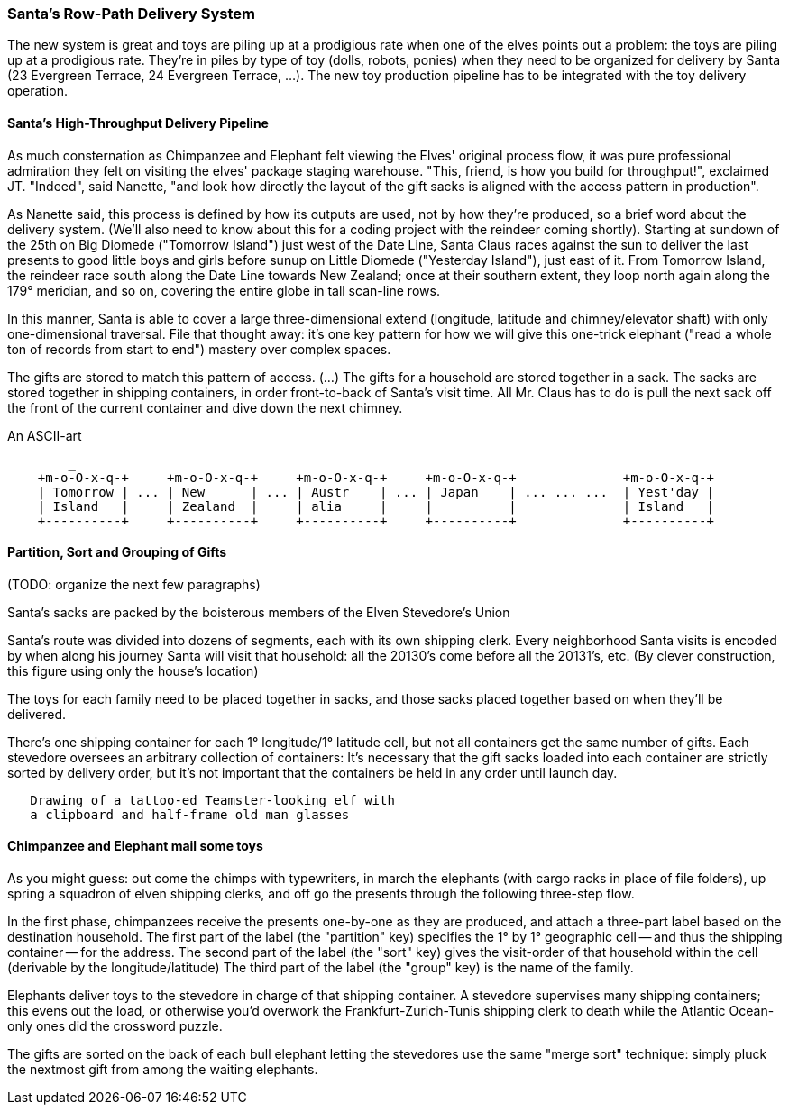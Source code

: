 === Santa's Row-Path Delivery System ===

The new system is great and toys are piling up at a prodigious rate when one of the elves points out a problem: the toys are piling up at a prodigious rate. They're in piles by type of toy (dolls, robots, ponies) when they need to be organized for delivery by Santa (23 Evergreen Terrace, 24 Evergreen Terrace, ...). The new toy production pipeline has to be integrated with the toy delivery operation.

==== Santa's High-Throughput Delivery Pipeline

As much consternation as Chimpanzee and Elephant felt viewing the Elves' original process flow, it was pure professional admiration they felt on visiting the elves' package staging warehouse. "This, friend, is how you build for throughput!", exclaimed JT. "Indeed", said Nanette, "and look how directly the layout of the gift sacks is aligned with the access pattern in production".

As Nanette said, this process is defined by how its outputs are used, not by how they're produced, so a brief word about the delivery system. (We'll also need to know about this for a coding project with the reindeer coming shortly). Starting at sundown of the 25th on Big Diomede ("Tomorrow Island") just west of the Date Line, Santa Claus races against the sun to deliver the last presents to good little boys and girls before sunup on Little Diomede ("Yesterday Island"), just east of it. From Tomorrow Island, the reindeer race south along the Date Line towards New Zealand; once at their southern extent, they loop north again along the 179&deg; meridian, and so on, covering the entire globe in tall scan-line rows.

In this manner, Santa is able to cover a large three-dimensional extend (longitude, latitude and chimney/elevator shaft) with only one-dimensional traversal. File that thought away: it's one key pattern for how we will give this one-trick elephant ("read a whole ton of records from start to end") mastery over complex spaces.

The gifts are stored to match this pattern of access.
(...)
The gifts for a household are stored together in a sack. The sacks are stored together in shipping containers, in order front-to-back of Santa's visit time. All Mr. Claus has to do is pull the next sack off the front of the current container and dive down the next chimney.

.An ASCII-art
----
        _
    +m-o-O-x-q-+     +m-o-O-x-q-+     +m-o-O-x-q-+     +m-o-O-x-q-+              +m-o-O-x-q-+
    | Tomorrow | ... | New      | ... | Austr    | ... | Japan    | ... ... ...  | Yest'day |
    | Island   |     | Zealand  |     | alia     |     |          | 	         | Island   |
    +----------+     +----------+     +----------+     +----------+ 	         +----------+
----


// footnote:[My mom invented the Hannukka Train for my brothers and I as the equivalent of a
// Christmas Tree: gift-wrapped "box"cars, with paper plate wheels, to hold the gifts. It's an idea
// worth popularizing.]

==== Partition, Sort and Grouping of Gifts

(TODO: organize the next few paragraphs)

Santa's sacks are packed by the boisterous members of the Elven Stevedore's Union

Santa's route was divided into dozens of segments, each with its own shipping clerk.
Every neighborhood Santa visits
is encoded by when along his journey Santa will visit that household: all the 20130's come before all the 20131's, etc. (By clever construction, this figure using only the house's location)

The toys for each family need to be placed together in sacks, and those sacks placed together based on when they'll be delivered.

There's one shipping container for each 1&deg; longitude/1&deg; latitude cell,
but not all containers get the same number of gifts.
Each stevedore oversees an arbitrary collection of containers:
It's necessary that the gift sacks loaded into each container are strictly sorted by delivery order,
but it's not important that the containers be held in any order until launch day.

----
   Drawing of a tattoo-ed Teamster-looking elf with
   a clipboard and half-frame old man glasses
----   

==== Chimpanzee and Elephant mail some toys

As you might guess: out come the chimps with typewriters, in march the elephants (with cargo racks in place of file folders), up spring a squadron of elven shipping clerks, and off go the presents through the following three-step flow.

In the first phase, chimpanzees receive the presents one-by-one as they are produced, and attach a three-part label based on the destination household.
The first part of the label (the "partition" key) specifies the 1&deg; by 1&deg; geographic cell -- and thus the shipping container -- for the address.
The second part of the label (the "sort" key) gives the visit-order of that household within the cell (derivable by the longitude/latitude)
The third part of the label (the "group" key) is the name of the family.


Elephants deliver toys to the stevedore
in charge of that shipping container.
A stevedore supervises many shipping containers;
  this evens out the load, or otherwise you'd overwork the Frankfurt-Zurich-Tunis shipping clerk to death while the Atlantic Ocean-only ones did the crossword puzzle.


The gifts are sorted on the back of each bull elephant
letting the stevedores use the same "merge sort" technique:
simply pluck the nextmost gift from among the waiting elephants.
